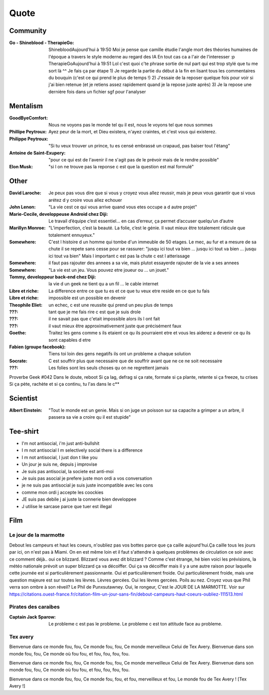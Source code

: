 Quote
*****

Community
=========

:Go - Shineblood - TherapieGo: ShinebloodAujourd'hui à 19:50
    Moi je pense que camille étudie l'angle mort des théories humaines  de l'époque a travers le style moderne au regard des IA
    En tout cas ca a l'air de l'interesser :p
    TherapieGoAujourd'hui à 19:51
    Lol c'est quoi c'te phrase sortie de nul part qui est trop stylé que tu me sort là ^^
    Je fais ça par étape
    1) Je regarde la partie du début à la fin en lisant tous les commentaires du bouquin (c'est ce qui prend le plus de temps !)
    2) J'essaie de la reposer quelque fois pour voir si j'ai bien retenue (et je retiens assez rapidement quand je la repose juste après)
    3) Je la repose une dernière fois dans un fichier sgf pour l'analyser

Mentalism
=========

:GoodByeComfort: Nous ne voyons pas le monde tel qu il est, nous le voyons tel que nous sommes

:Phillipe Peytroux: Ayez peur de la mort, et Dieu existera, n'ayez craintes, et c'est vous qui existerez.

:Philippe Peytroux: "Si tu veux trouver un prince, tu es censé embrassé un crapaud, pas baiser tout l'étang" 

:Antoine de Saint-Exupery: "pour ce qui est de l'avenir il ne s'agit pas de le prévoir mais de le rendre possible"

:Elon Musk: "si l on ne trouve pas la reponse c est que la question est mal formulé"

Other
=====

:David Laroche: Je peux pas vous dire que si vous y croyez vous allez reussir, mais je peux vous garantir que si vous arétez d y croire vous allez echouer

:John Lenon: "La vie cest ce qui vous arrive quand vous etes occupe a d autre projet"

:Marie-Cecile, developpeuse Android chez Diji: Le travail d’équipe c’est essentiel… en cas d’erreur, ça permet d’accuser quelqu’un d’autre

:Marillyn Monroe: "L’imperfection, c’est la beauté. La folie, c’est le génie. Il vaut mieux être totalement ridicule que totalement ennuyeux."

:Somewhere: C'est l histoire d un homme qui tombe d'un immeuble de 50 etages. Le mec, au fur et a mesure de sa chute il se repete sans cesse pour se rassurer: "jusqu ici tout va bien ... jusqu ici tout va bien ... jusqu ici tout va bien" Mais l important c est pas la chute c est l atterissage

:Somewhere: il faut pas rajouter des annees a sa vie, mais plutot essayerde rajouter de la vie a ses annees

:Somewhere: "La vie est un jeu. Vous pouvez etre joueur ou ... un jouet."

:Tommy, developpeur back-end chez Diji: la vie d un geek ne tient qu a un fil ... le cable internet

:Libre et riche: La difference entre ce que tu es et ce que tu veux etre reside en ce que tu fais

:Libre et riche: impossible est un possible en devenir

:Theophile Eliet: un echec, c est une reussite qui prend un peu plus de temps

:???: tant que je me fais rire c est que je suis drole

:???: il ne savait pas que c'etait impossible alors ils l ont fait

:???: il vaut mieux être approximativement juste que précisément faux 

:Goethe: Traitez les gens comme s ils etaient ce qu ils pourraient etre et vous les aiderez a devenir ce qu ils sont capables d etre

:Fabien (groupe facebook): Tiens toi loin des gens negatifs ils ont un probleme a chaque solution

:Socrate: C est souffrir plus que necessaire que de souffrir avant que ne ce ne soit necessaire

:???: Les folies sont les seuls choses qu on ne regrettent jamais

Proverbe Geek #042
Dans le doute, reboot
Si ça lag, defrag
si ça rate, formate
si ça plante, retente
si ça freeze, tu crises
Si ça pète, rachète
et si ça continu, tu l'as dans le c**

Scientist
=========

:Albert Einstein: "Tout le monde est un genie. Mais si on juge un poisson sur sa capacite a grimper a un arbre, il passera sa vie a croire qu il est stupide"

Tee-shirt
=========

* I'm not antisocial, i'm just anti-bullshit
* I m not antisocial I m selectively social there is a difference
* I m not antisocial, I just don t like you
* Un jour je suis ne, depuis j improvise
* Je suis pas antisocial, la societe est anti-moi
* Je suis pas asocial je prefere juste mon ordi a vos conversation
* je ne suis pas antisocial je suis juste incompatible avec les cons
* comme mon ordi j accepte les coockies
* JE suis pas debile j ai juste la connerie bien developpee
* J utilise le sarcase parce que tuer est illegal

Film
====

Le jour de la marmotte
----------------------

Debout les campeurs et haut les coeurs, n'oubliez pas vos bottes parce que ça caille aujourd'hui.Ça caille tous les jours par ici, on n'est pas à Miami. On en est même loin et il faut s'attendre à quelques problèmes de circulation ce soir avec ce comment déjà.. oui ce blizzard. Blizzard vous avez dit blizzard ? Comme c'est étrange, hé bien voici les prévisions, la météo nationale prévoit un super blizzard ça va décoiffer. Oui ça va décoiffer mais il y a une autre raison pour laquelle cette journée est si particulièrement passionnante. Oui et particulièrement froide. Oui particulièrement froide, mais une question majeure est sur toutes les lèvres. Lèvres gercées. Oui les lèvres gercées. Poils au nez. Croyez vous que Phil verra son ombre à son réveil? Le Phil de Punxsutawney. Oui, le rongeur, C'est le JOUR DE LA MARMOTTE.
Voir sur https://citations.ouest-france.fr/citation-film-un-jour-sans-fin/debout-campeurs-haut-coeurs-oubliez-111513.html

Pirates des caraibes
--------------------

:Captain Jack Sparow: Le probleme c est pas le probleme. Le probleme c est ton attitude face au probleme.

Tex avery
---------

Bienvenue dans ce monde fou, fou,
Ce monde fou, fou,
Ce monde merveilleux
Celui de Tex Avery.
Bienvenue dans son monde fou, fou,
Ce monde où fou fou, et fou, fou, fou, fou.

Bienvenue dans ce monde fou, fou,
Ce monde fou, fou,
Ce monde merveilleux
Celui de Tex Avery.
Bienvenue dans son monde fou, fou,
Ce monde où fou fou, et fou, fou, fou, fou.

Bienvenue dans ce monde fou, fou,
Ce monde fou, fou, et fou, merveilleux et fou,
Le monde fou de Tex Avery !
[Tex Avery !]
